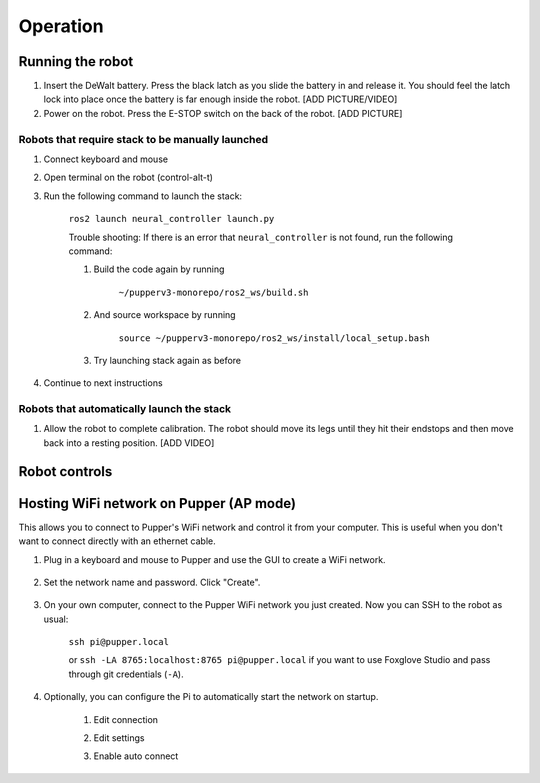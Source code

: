 =================
Operation
=================

Running the robot
-----------------
#. Insert the DeWalt battery. Press the black latch as you slide the battery in and release it. You should feel the latch lock into place once the battery is far enough inside the robot. [ADD PICTURE/VIDEO]
#. Power on the robot. Press the E-STOP switch on the back of the robot. [ADD PICTURE]

Robots that require stack to be manually launched
^^^^^^^^^^^^^^^^^^^^^^^^^^^^^^^^^^^^^^^^^^^^^^^^^^
#. Connect keyboard and mouse
#. Open terminal on the robot (control-alt-t)
#. Run the following command to launch the stack:

    ``ros2 launch neural_controller launch.py``

    Trouble shooting: If there is an error that ``neural_controller`` is not found, run the following command:

    #. Build the code again by running
    
        ``~/pupperv3-monorepo/ros2_ws/build.sh``

    #. And source workspace by running
    
        ``source ~/pupperv3-monorepo/ros2_ws/install/local_setup.bash``

    #. Try launching stack again as before
    
#. Continue to next instructions

Robots that automatically launch the stack
^^^^^^^^^^^^^^^^^^^^^^^^^^^^^^^^^^^^^^^^^^^
#. Allow the robot to complete calibration. The robot should move its legs until they hit their endstops and then move back into a resting position. [ADD VIDEO]

Robot controls
---------------

.. image:: ../_static/gamepad_controls.png
        :align: center


Hosting WiFi network on Pupper (AP mode)
----------------------------------------

This allows you to connect to Pupper's WiFi network and control it from your computer. This is useful when you don't want to connect directly with an ethernet cable.

#. Plug in a keyboard and mouse to Pupper and use the GUI to create a WiFi network.

    .. image:: ../_static/ap_mode/create_network.png
            :align: center

#. Set the network name and password. Click "Create".

    .. image:: ../_static/ap_mode/enter_details.png
            :align: center

#. On your own computer, connect to the Pupper WiFi network you just created. Now you can SSH to the robot as usual:

    ``ssh pi@pupper.local``

    or ``ssh -LA 8765:localhost:8765 pi@pupper.local`` if you want to use Foxglove Studio and pass through git credentials (``-A``).


#. Optionally, you can configure the Pi to automatically start the network on startup.

    #. Edit connection
        .. image:: ../_static/ap_mode/edit.png
                    :align: center
    #. Edit settings
        .. image:: ../_static/ap_mode/gear.png
                    :align: center
    #. Enable auto connect
        .. image:: ../_static/ap_mode/connect_auto.png
                    :align: center